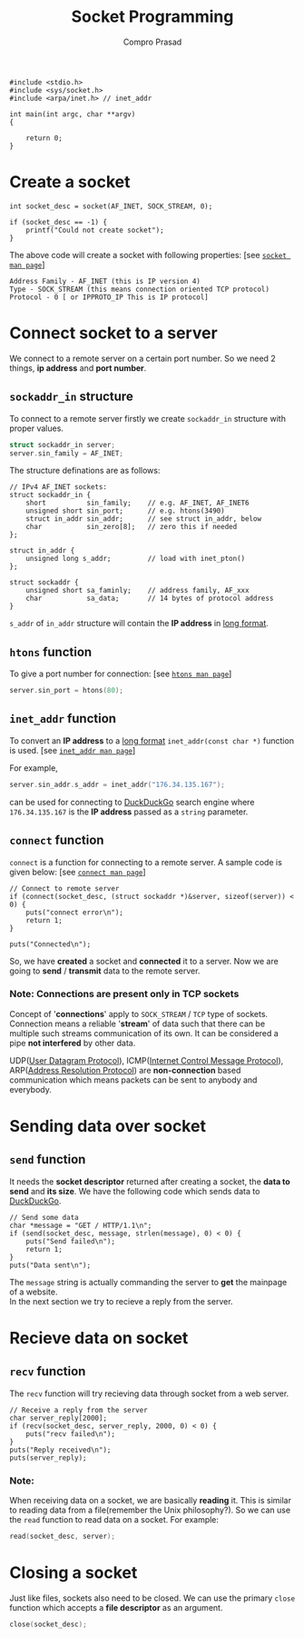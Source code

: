#+TITLE: Socket Programming
#+AUTHOR: Compro Prasad
#+NAME: socket-header
#+BEGIN_SRC C -i :exports none
#include <stdio.h>
#include <sys/socket.h>
#include <arpa/inet.h> // inet_addr

int main(int argc, char **argv)
{
#+END_SRC
#+NAME: socket-footer
#+BEGIN_SRC C -i :exports none
	return 0;
}
#+END_SRC
* Create a socket
#+NAME: socket-creation
#+BEGIN_SRC C -i :exports code
int socket_desc = socket(AF_INET, SOCK_STREAM, 0);

if (socket_desc == -1) {
	printf("Could not create socket");
}
#+END_SRC
The above code will create a socket with following properties: [see [[http://man7.org/linux/man-pages/man2/socket.2.html][=socket man page=]]]
#+BEGIN_EXAMPLE
  Address Family - AF_INET (this is IP version 4)
  Type - SOCK_STREAM (this means connection oriented TCP protocol)
  Protocol - 0 [ or IPPROTO_IP This is IP protocol]
#+END_EXAMPLE
* Connect socket to a server
We connect to a remote server on a certain port number. So we need
2 things, *ip address* and *port number*.
** =sockaddr_in= structure
To connect to a remote server firstly we create =sockaddr_in=
structure with proper values.
#+NAME: sockaddr_in-declaration
#+BEGIN_SRC C :exports code
     struct sockaddr_in server;
     server.sin_family = AF_INET;
#+END_SRC
The structure definations are as follows:
#+NAME: structure-definations
#+BEGIN_SRC C -i :exports code
// IPv4 AF_INET sockets:
struct sockaddr_in {
	short          sin_family;    // e.g. AF_INET, AF_INET6
	unsigned short sin_port;      // e.g. htons(3490)
	struct in_addr sin_addr;      // see struct in_addr, below
	char           sin_zero[8];   // zero this if needed
};

struct in_addr {
	unsigned long s_addr;         // load with inet_pton()
};

struct sockaddr {
	unsigned short sa_faminly;    // address family, AF_xxx
	char           sa_data;       // 14 bytes of protocol address
}
#+END_SRC
=s_addr= of =in_addr= structure will contain the *IP address* in _long format_.
** =htons= function
To give a port number for connection: [see [[http://man7.org/linux/man-pages/man3/htons.3.html][=htons man page=]]]
#+NAME: socket-htons
#+BEGIN_SRC C
     server.sin_port = htons(80);
#+END_SRC
** =inet_addr= function
To convert an *IP address* to a _long format_ =inet_addr(const char *)=
function is used. [see [[http://man7.org/linux/man-pages/man3/inet_addr.3.html][=inet_addr man page=]]]

For example,
#+NAME: socket-inet_addr
#+BEGIN_SRC C :exports code
     server.sin_addr.s_addr = inet_addr("176.34.135.167");
#+END_SRC
can be used for connecting to [[http://176.34.135.167][DuckDuckGo]] search engine where =176.34.135.167= is
the *IP address* passed as a =string= parameter.
** =connect= function
=connect= is a function for connecting to a remote server. A sample code is
given below: [see [[http://man7.org/linux/man-pages/man2/connect.2.html][=connect man page=]]]
#+NAME: socket-connection
#+BEGIN_SRC C -i :exports code
// Connect to remote server
if (connect(socket_desc, (struct sockaddr *)&server, sizeof(server)) < 0) {
	puts("connect error\n");
	return 1;
}

puts("Connected\n");
#+END_SRC
So, we have *created* a socket and *connected* it to a server. Now we are going
to *send* / *transmit* data to the remote server.
*** Note: *Connections are present only in TCP sockets*
Concept of '*connections*' apply to =SOCK_STREAM= / =TCP= type of sockets. Connection
means a reliable '*stream*' of data such that there can be multiple such streams
communication of its own. It can be considered a pipe *not interfered* by other data.

UDP([[https://en.wikipedia.org/wiki/User_Datagram_Protocol][User Datagram Protocol]]), ICMP([[https://en.wikipedia.org/wiki/Internet_Control_Message_Protocol][Internet Control Message Protocol]]), ARP([[https://en.wikipedia.org/wiki/Address_Resolution_Protocol][Address Resolution Protocol]])
are *non-connection* based communication which means packets can be sent to anybody
and everybody.
* Sending data over socket
** =send= function
It needs the *socket descriptor* returned after creating a socket, the *data to
send* and *its size*. We have the following code which sends data to [[http://176.34.135.167][DuckDuckGo]].
#+NAME: socket-send
#+BEGIN_SRC C -i :exports code
// Send some data
char *message = "GET / HTTP/1.1\n";
if (send(socket_desc, message, strlen(message), 0) < 0) {
	puts("Send failed\n");
	return 1;
}
puts("Data sent\n");
#+END_SRC
The =message= string is actually commanding the server to *get* the mainpage
of a website.\\
In the next section we try to recieve a reply from the server.
* Recieve data on socket
** =recv= function
The =recv= function will try recieving data through socket from a web server.
#+NAME: socket-recv
#+BEGIN_SRC C -i :exports code
// Receive a reply from the server
char server_reply[2000];
if (recv(socket_desc, server_reply, 2000, 0) < 0) {
	puts("recv failed\n");
}
puts("Reply received\n");
puts(server_reply);
#+END_SRC
*** Note:
When receiving data on a socket, we are basically *reading* it. This is similar
to reading data from a file(remember the Unix philosophy?). So we can use the
=read= function to read data on a socket. For example:
#+NAME: read-function
#+BEGIN_SRC C :exports code
      read(socket_desc, server);
#+END_SRC
* Closing a socket
Just like files, sockets also need to be closed. We can use the primary =close=
function which accepts a *file descriptor* as an argument.
#+NAME: socket-close
#+BEGIN_SRC C :exports code
    close(socket_desc);
#+END_SRC
